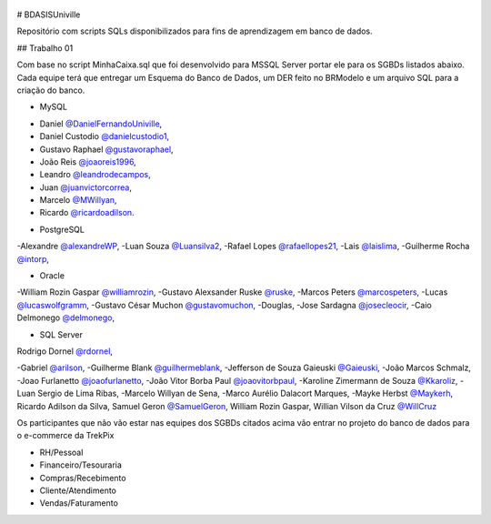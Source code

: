 ﻿.. figure:: logounivillesis.jpg
  :alt: Univille ENG

# BDASISUniville

Repositório com scripts SQLs disponibilizados para fins de aprendizagem em banco de dados.

## Trabalho 01

Com base no script MinhaCaixa.sql que foi desenvolvido para MSSQL Server portar ele para os SGBDs listados abaixo.
Cada equipe terá que entregar um Esquema do Banco de Dados, um DER feito no BRModelo e um arquivo SQL para a criação do 
banco.

* MySQL

- Daniel `@DanielFernandoUniville <https://github.com/DanielFernandoUniville>`_, 
- Daniel Custodio `@danielcustodio1 <https://github.com/danielcustodio1>`_, 
- Gustavo Raphael `@gustavoraphael <https://github.com/gustavoraphael>`_, 
- João Reis  `@joaoreis1996 <https://github.com/joaoreis1996>`_, 
- Leandro `@leandrodecampos <https://github.com/leandrodecampos>`_, 
- Juan `@juanvictorcorrea <https://github.com/juanvictorcorrea>`_,
- Marcelo `@MWillyan <https://github.com/MWillyan>`_,  
- Ricardo `@ricardoadilson <https://github.com/ricardoadilson>`_.


* PostgreSQL

-Alexandre `@alexandreWP <https://github.com/AlexandreWP>`_,
-Luan Souza `@Luansilva2 <https://github.com/Luansilva2>`_,
-Rafael Lopes `@rafaellopes21 <https://github.com/rafaellopes21>`_,
-Lais `@laislima <https://github.com/laisticiane>`_,
-Guilherme Rocha `@intorp <https://github.com/Intorp>`_,

* Oracle

-William Rozin Gaspar `@williamrozin <https://github.com/williamrozin>`_, 
-Gustavo Alexsander Ruske `@ruske <https://github.com/GustavoRuske>`_,
-Marcos Peters `@marcospeters <https://github.com/marcospeters>`_, 
-Lucas `@lucaswolfgramm <https://github.com/lucaswolfgramm>`_, 
-Gustavo César Muchon `@gustavomuchon <https://github.com/gustavomuchon>`_, 
-Douglas, 
-Jose Sardagna `@josecleocir <https://github.com/josecleocir>`_,
-Caio Delmonego `@delmonego <https://github.com/delmonego>`_,

* SQL Server

Rodrigo Dornel `@rdornel <https://github.com/rdornel>`_,

-Gabriel `@arilson <https://github.com/Arilson13>`_,
-Guilherme Blank `@guilhermeblank <https://github.com/guilhermeblank>`_,
-Jefferson de Souza Gaieuski	`@Gaieuski <https://github.com/gaieuski>`_,
-João Marcos Schmalz,
-Joao Furlanetto `@joaofurlanetto <https://github.com/joaofurlanetto>`_,
-João Vitor Borba Paul `@joaovitorbpaul <https://github.com/joaovitorbpaul>`_,
-Karoline Zimermann de Souza `@Kkaroliz <https://github.com/Kkaroliz>`_,
-Luan Sergio de Lima Ribas,
-Marcelo Willyan de Sena,
-Marco Aurélio Dalacort Marques,
-Mayke Herbst `@Maykerh <https://github.com/gaieuski>`_,
Ricardo Adilson da Silva,
Samuel Geron `@SamuelGeron <https://github.com/SamuelGeron>`_,
William Rozin Gaspar,
Willian Vilson da Cruz `@WillCruz <https://github.com/WillCruz>`_


Os participantes que não vão estar nas equipes dos SGBDs citados acima vão entrar no projeto do banco de dados para o e-commerce da TrekPix



* RH/Pessoal
* Financeiro/Tesouraria
* Compras/Recebimento
* Cliente/Atendimento
* Vendas/Faturamento
